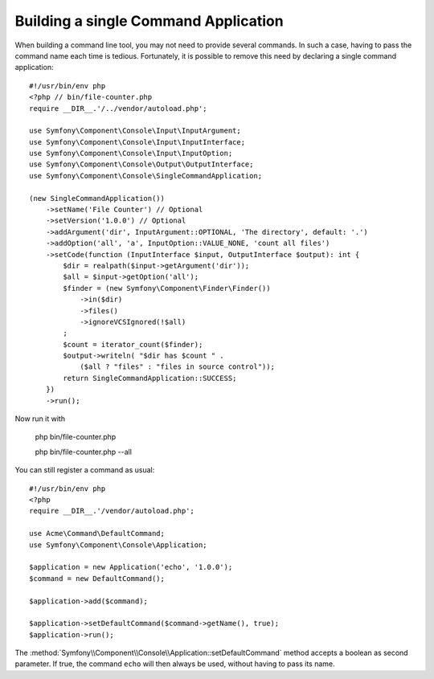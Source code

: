 Building a single Command Application
=====================================

When building a command line tool, you may not need to provide several commands.
In such a case, having to pass the command name each time is tedious. Fortunately,
it is possible to remove this need by declaring a single command application::

    #!/usr/bin/env php
    <?php // bin/file-counter.php
    require __DIR__.'/../vendor/autoload.php';

    use Symfony\Component\Console\Input\InputArgument;
    use Symfony\Component\Console\Input\InputInterface;
    use Symfony\Component\Console\Input\InputOption;
    use Symfony\Component\Console\Output\OutputInterface;
    use Symfony\Component\Console\SingleCommandApplication;

    (new SingleCommandApplication())
        ->setName('File Counter') // Optional
        ->setVersion('1.0.0') // Optional
        ->addArgument('dir', InputArgument::OPTIONAL, 'The directory', default: '.')
        ->addOption('all', 'a', InputOption::VALUE_NONE, 'count all files')
        ->setCode(function (InputInterface $input, OutputInterface $output): int {
            $dir = realpath($input->getArgument('dir'));
            $all = $input->getOption('all');
            $finder = (new Symfony\Component\Finder\Finder())
                ->in($dir)
                ->files()
                ->ignoreVCSIgnored(!$all)
            ;
            $count = iterator_count($finder);
            $output->writeln( "$dir has $count " .
                ($all ? "files" : "files in source control"));
            return SingleCommandApplication::SUCCESS;
        })
        ->run();

Now run it with

    php bin/file-counter.php

    php bin/file-counter.php --all

You can still register a command as usual::

    #!/usr/bin/env php
    <?php
    require __DIR__.'/vendor/autoload.php';

    use Acme\Command\DefaultCommand;
    use Symfony\Component\Console\Application;

    $application = new Application('echo', '1.0.0');
    $command = new DefaultCommand();

    $application->add($command);

    $application->setDefaultCommand($command->getName(), true);
    $application->run();

The :method:`Symfony\\Component\\Console\\Application::setDefaultCommand` method
accepts a boolean as second parameter. If true, the command ``echo`` will then
always be used, without having to pass its name.

